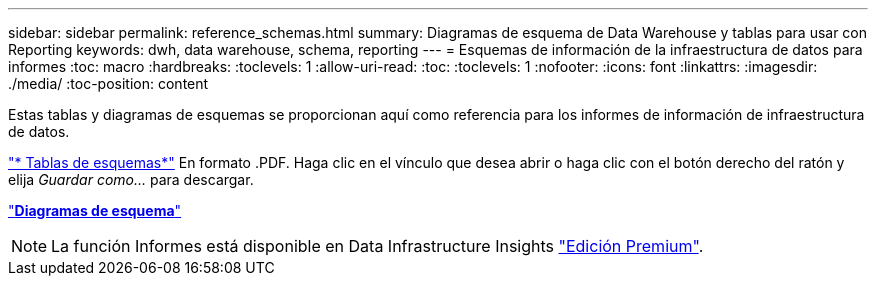 ---
sidebar: sidebar 
permalink: reference_schemas.html 
summary: Diagramas de esquema de Data Warehouse y tablas para usar con Reporting 
keywords: dwh, data warehouse, schema, reporting 
---
= Esquemas de información de la infraestructura de datos para informes
:toc: macro
:hardbreaks:
:toclevels: 1
:allow-uri-read: 
:toc: 
:toclevels: 1
:nofooter: 
:icons: font
:linkattrs: 
:imagesdir: ./media/
:toc-position: content


[role="lead"]
Estas tablas y diagramas de esquemas se proporcionan aquí como referencia para los informes de información de infraestructura de datos.

link:https://docs.netapp.com/us-en/cloudinsights/ci_reporting_database_schema.pdf["* Tablas de esquemas*"] En formato .PDF. Haga clic en el vínculo que desea abrir o haga clic con el botón derecho del ratón y elija _Guardar como..._ para descargar.

link:reporting_schema_diagrams.html["*Diagramas de esquema*"]


NOTE: La función Informes está disponible en Data Infrastructure Insights link:concept_subscribing_to_cloud_insights.html["Edición Premium"].
